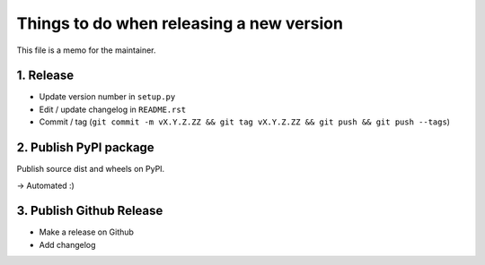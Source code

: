Things to do when releasing a new version
=========================================

This file is a memo for the maintainer.


1. Release
----------

* Update version number in ``setup.py``
* Edit / update changelog in ``README.rst``
* Commit / tag (``git commit -m vX.Y.Z.ZZ && git tag vX.Y.Z.ZZ && git push && git push --tags``)


2. Publish PyPI package
-----------------------

Publish source dist and wheels on PyPI.

→ Automated :)


3. Publish Github Release
-------------------------

* Make a release on Github
* Add changelog
